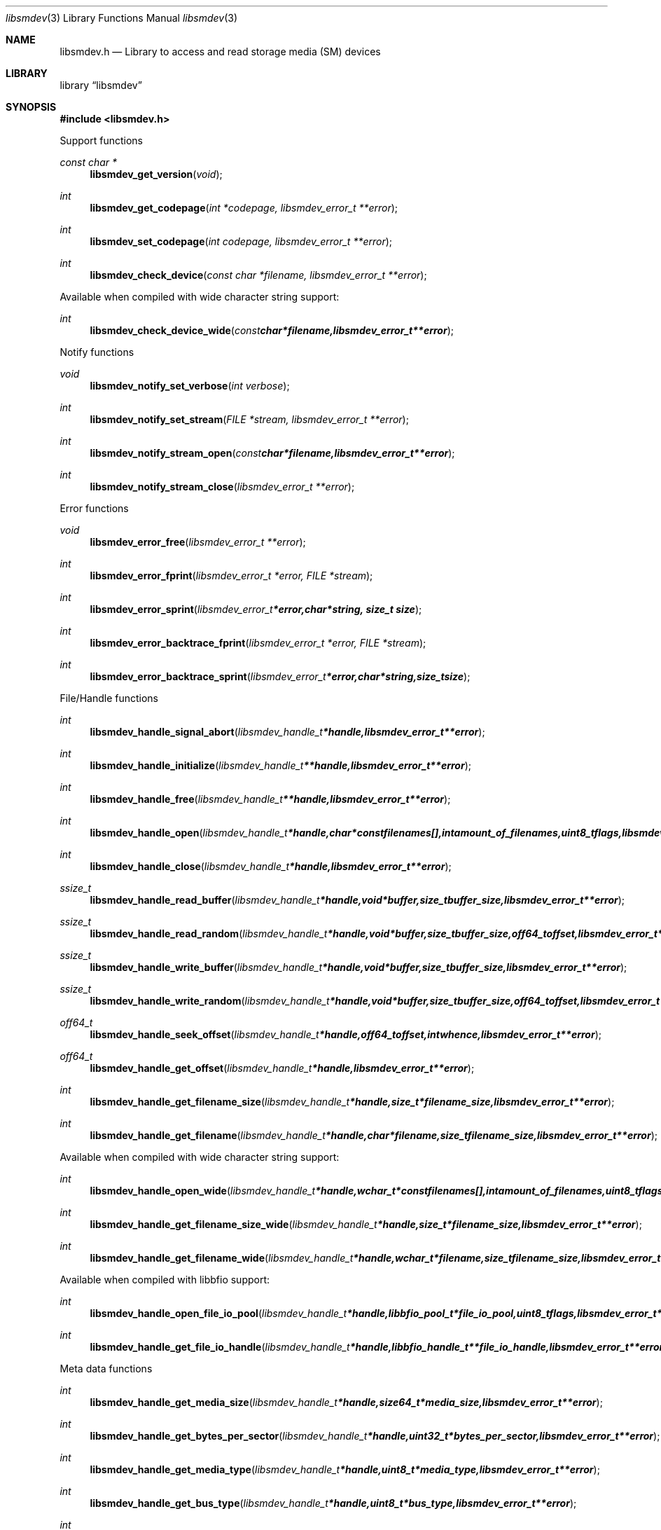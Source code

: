.Dd April 18, 2010
.Dt libsmdev 3
.Os libsmdev
.Sh NAME
.Nm libsmdev.h
.Nd Library to access and read storage media (SM) devices
.Sh LIBRARY
.Lb libsmdev
.Sh SYNOPSIS
.In libsmdev.h
.Pp
Support functions
.Ft const char *
.Fn libsmdev_get_version "void"
.Ft int
.Fn libsmdev_get_codepage "int *codepage, libsmdev_error_t **error"
.Ft int
.Fn libsmdev_set_codepage "int codepage, libsmdev_error_t **error"
.Ft int
.Fn libsmdev_check_device "const char *filename, libsmdev_error_t **error"
.Pp
Available when compiled with wide character string support:
.Ft int
.Fn libsmdev_check_device_wide "const char *filename, libsmdev_error_t **error"
.Pp
Notify functions
.Ft void
.Fn libsmdev_notify_set_verbose "int verbose"
.Ft int
.Fn libsmdev_notify_set_stream "FILE *stream, libsmdev_error_t **error"
.Ft int
.Fn libsmdev_notify_stream_open "const char *filename, libsmdev_error_t **error"
.Ft int
.Fn libsmdev_notify_stream_close "libsmdev_error_t **error"
.Pp
Error functions
.Ft void
.Fn libsmdev_error_free "libsmdev_error_t **error"
.Ft int
.Fn libsmdev_error_fprint "libsmdev_error_t *error, FILE *stream"
.Ft int
.Fn libsmdev_error_sprint "libsmdev_error_t *error, char *string, size_t size"
.Ft int
.Fn libsmdev_error_backtrace_fprint "libsmdev_error_t *error, FILE *stream"
.Ft int
.Fn libsmdev_error_backtrace_sprint "libsmdev_error_t *error, char *string, size_t size"
.Pp
File/Handle functions
.Ft int
.Fn libsmdev_handle_signal_abort "libsmdev_handle_t *handle, libsmdev_error_t **error"
.Ft int
.Fn libsmdev_handle_initialize "libsmdev_handle_t **handle, libsmdev_error_t **error"
.Ft int
.Fn libsmdev_handle_free "libsmdev_handle_t **handle, libsmdev_error_t **error"
.Ft int
.Fn libsmdev_handle_open "libsmdev_handle_t *handle, char * const filenames[], int amount_of_filenames, uint8_t flags, libsmdev_error_t **error"
.Ft int
.Fn libsmdev_handle_close "libsmdev_handle_t *handle, libsmdev_error_t **error"
.Ft ssize_t
.Fn libsmdev_handle_read_buffer "libsmdev_handle_t *handle, void *buffer, size_t buffer_size, libsmdev_error_t **error"
.Ft ssize_t
.Fn libsmdev_handle_read_random "libsmdev_handle_t *handle, void *buffer, size_t buffer_size, off64_t offset, libsmdev_error_t **error"
.Ft ssize_t
.Fn libsmdev_handle_write_buffer "libsmdev_handle_t *handle, void *buffer, size_t buffer_size, libsmdev_error_t **error"
.Ft ssize_t
.Fn libsmdev_handle_write_random "libsmdev_handle_t *handle, void *buffer, size_t buffer_size, off64_t offset, libsmdev_error_t **error"
.Ft off64_t
.Fn libsmdev_handle_seek_offset "libsmdev_handle_t *handle, off64_t offset, int whence, libsmdev_error_t **error"
.Ft off64_t
.Fn libsmdev_handle_get_offset "libsmdev_handle_t *handle, libsmdev_error_t **error"
.Ft int
.Fn libsmdev_handle_get_filename_size "libsmdev_handle_t *handle, size_t *filename_size, libsmdev_error_t **error"
.Ft int
.Fn libsmdev_handle_get_filename "libsmdev_handle_t *handle, char *filename, size_t filename_size, libsmdev_error_t **error"
.Pp
Available when compiled with wide character string support:
.Ft int
.Fn libsmdev_handle_open_wide "libsmdev_handle_t *handle, wchar_t * const filenames[], int amount_of_filenames, uint8_t flags"
.Ft int
.Fn libsmdev_handle_get_filename_size_wide "libsmdev_handle_t *handle, size_t *filename_size, libsmdev_error_t **error"
.Ft int
.Fn libsmdev_handle_get_filename_wide "libsmdev_handle_t *handle, wchar_t *filename, size_t filename_size, libsmdev_error_t **error"
.Pp
Available when compiled with libbfio support:
.Ft int
.Fn libsmdev_handle_open_file_io_pool "libsmdev_handle_t *handle, libbfio_pool_t *file_io_pool, uint8_t flags, libsmdev_error_t **error"
.Ft int
.Fn libsmdev_handle_get_file_io_handle "libsmdev_handle_t *handle, libbfio_handle_t **file_io_handle, libsmdev_error_t **error"
.Pp
Meta data functions
.Ft int
.Fn libsmdev_handle_get_media_size "libsmdev_handle_t *handle, size64_t *media_size, libsmdev_error_t **error"
.Ft int
.Fn libsmdev_handle_get_bytes_per_sector "libsmdev_handle_t *handle, uint32_t *bytes_per_sector, libsmdev_error_t **error"
.Ft int
.Fn libsmdev_handle_get_media_type "libsmdev_handle_t *handle, uint8_t *media_type, libsmdev_error_t **error"
.Ft int
.Fn libsmdev_handle_get_bus_type "libsmdev_handle_t *handle, uint8_t *bus_type, libsmdev_error_t **error"
.Ft int
.Fn libsmdev_handle_get_amount_of_error_retries "libsmdev_handle_t *handle, uint8_t *amount_of_error_retries, libsmdev_error_t **error"
.Ft int
.Fn libsmdev_handle_set_amount_of_error_retries "libsmdev_handle_t *handle, uint8_t amount_of_error_retries, libsmdev_error_t **error"
.Ft int
.Fn libsmdev_get_error_granularity "libsmdev_handle_t *handle, size_t *error_granularity, libsmdev_error_t **error"
.Ft int
.Fn libsmdev_handle_set_error_granularity "libsmdev_handle_t *handle, size_t error_granularity, libsmdev_error_t **error"
.Ft int
.Fn libsmdev_get_error_flags "libsmdev_handle_t *handle, uint8_t *error_flags, libsmdev_error_t **error"
.Ft int
.Fn libsmdev_handle_set_error_flags "libsmdev_handle_t *handle, uint8_t error_flags, libsmdev_error_t **error"
.Sh DESCRIPTION
The
.Fn libsmdev_get_version
function is used to retrieve the library version.
.Pp
The
.Fn libsmdev_get_flags_*
functions are used to get the values of the flags for read and/or write.
.Pp
The
.Fn libsmdev_signal_abort
function signals the handle to aborts it current activity.
.Pp
The
.Fn libsmdev_handle_open ,
.Fn libsmdev_handle_open_wide ,
.Fn libsmdev_handle_close ,
.Fn libsmdev_handle_read_buffer ,
.Fn libsmdev_handle_write_buffer ,
.Fn libsmdev_handle_seek_offset
functions can be used to open, seek in, read from, write to and close storage media devices.
.Pp
The
.Fn libsmdev_notify_set_
functions can be used to direct the warning, verbose and debug output from the library.
.Sh RETURN VALUES
Most of the functions return NULL or \-1 on error, dependent on the return type. For the actual return values refer to libsmdev.h
.Sh ENVIRONMENT
None
.Sh FILES
None
.Sh NOTES
libsmdev allows to be compiled with wide character support.
To compile libsmdev with wide character support use
.Ar ./configure --enable-wide-character-type=yes
or pass the definition
.Ar HAVE_WIDE_CHARACTER_TYPE
 to the compiler (i.e. in case of Microsoft Visual Studio (MSVS) C++).

To have other code to determine if libsmdev was compiled with wide character support it defines
.Ar LIBSMDEV_HAVE_WIDE_CHARACTER_TYPE
 in libsmdev/features.h.

libsmdev uses UTF-8 encoded strings except for filenames.

libsmdev allows to be compiled with chained IO support using libbfio.
libsmdev will automatically detect if a compatible version of libbfio is available.

To have other code to determine if libsmdev was compiled with libbfio support it defines
.Ar LIBSMDEV_HAVE_BFIO
 in libsmdev/features.h.

.Sh BUGS
Please report bugs of any kind to <forensics@hoffmannbv.nl> or on the project website:
http://libsmdev.sourceforge.net/
.Sh AUTHOR
These man pages were written by Joachim Metz.
.Sh COPYRIGHT
Copyright 2010, Joachim Metz <jbmetz@users.sourceforge.net>.
Copyright 2006-2010 Joachim Metz, Hoffmann Investigations <forensics@hoffmannbv.nl> and contributors.
This is free software; see the source for copying conditions. There is NO warranty; not even for MERCHANTABILITY or FITNESS FOR A PARTICULAR PURPOSE.
.Sh SEE ALSO
the libsmdev.h include file
